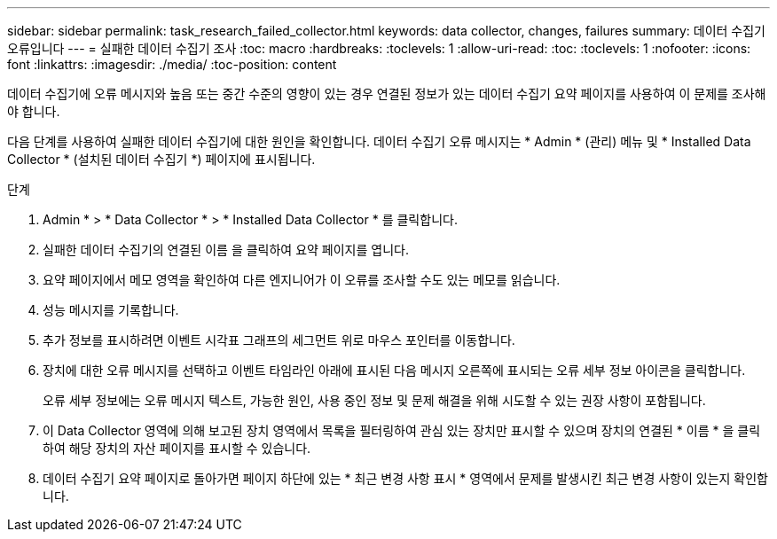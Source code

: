 ---
sidebar: sidebar 
permalink: task_research_failed_collector.html 
keywords: data collector, changes, failures 
summary: 데이터 수집기 오류입니다 
---
= 실패한 데이터 수집기 조사
:toc: macro
:hardbreaks:
:toclevels: 1
:allow-uri-read: 
:toc: 
:toclevels: 1
:nofooter: 
:icons: font
:linkattrs: 
:imagesdir: ./media/
:toc-position: content


[role="lead"]
데이터 수집기에 오류 메시지와 높음 또는 중간 수준의 영향이 있는 경우 연결된 정보가 있는 데이터 수집기 요약 페이지를 사용하여 이 문제를 조사해야 합니다.

다음 단계를 사용하여 실패한 데이터 수집기에 대한 원인을 확인합니다. 데이터 수집기 오류 메시지는 * Admin * (관리) 메뉴 및 * Installed Data Collector * (설치된 데이터 수집기 *) 페이지에 표시됩니다.

.단계
. Admin * > * Data Collector * > * Installed Data Collector * 를 클릭합니다.
. 실패한 데이터 수집기의 연결된 이름 을 클릭하여 요약 페이지를 엽니다.
. 요약 페이지에서 메모 영역을 확인하여 다른 엔지니어가 이 오류를 조사할 수도 있는 메모를 읽습니다.
. 성능 메시지를 기록합니다.
. 추가 정보를 표시하려면 이벤트 시각표 그래프의 세그먼트 위로 마우스 포인터를 이동합니다.
. 장치에 대한 오류 메시지를 선택하고 이벤트 타임라인 아래에 표시된 다음 메시지 오른쪽에 표시되는 오류 세부 정보 아이콘을 클릭합니다.
+
오류 세부 정보에는 오류 메시지 텍스트, 가능한 원인, 사용 중인 정보 및 문제 해결을 위해 시도할 수 있는 권장 사항이 포함됩니다.

. 이 Data Collector 영역에 의해 보고된 장치 영역에서 목록을 필터링하여 관심 있는 장치만 표시할 수 있으며 장치의 연결된 * 이름 * 을 클릭하여 해당 장치의 자산 페이지를 표시할 수 있습니다.
. 데이터 수집기 요약 페이지로 돌아가면 페이지 하단에 있는 * 최근 변경 사항 표시 * 영역에서 문제를 발생시킨 최근 변경 사항이 있는지 확인합니다.

